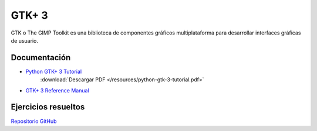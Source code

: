 GTK+ 3
======

GTK o The GIMP Toolkit es una biblioteca de componentes gráficos multiplataforma para desarrollar interfaces gráficas de usuario.

Documentación
-------------

- `Python GTK+ 3 Tutorial <https://python-gtk-3-tutorial.readthedocs.io>`_
    :download:`Descargar PDF </resources/python-gtk-3-tutorial.pdf>`
- `GTK+ 3 Reference Manual <https://developer.gnome.org/gtk3/stable/>`_

Ejercicios resueltos
--------------------

`Repositorio GitHub <https://github.com/capraaegagrus/exemplosGtk20-21>`_
